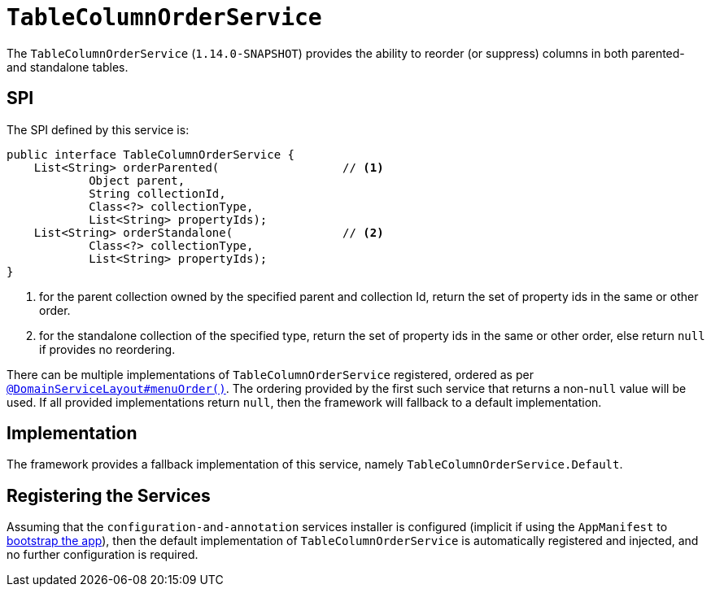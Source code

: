 [[_rgsvc_spi_TableColumnOrderService]]
= `TableColumnOrderService`
:Notice: Licensed to the Apache Software Foundation (ASF) under one or more contributor license agreements. See the NOTICE file distributed with this work for additional information regarding copyright ownership. The ASF licenses this file to you under the Apache License, Version 2.0 (the "License"); you may not use this file except in compliance with the License. You may obtain a copy of the License at. http://www.apache.org/licenses/LICENSE-2.0 . Unless required by applicable law or agreed to in writing, software distributed under the License is distributed on an "AS IS" BASIS, WITHOUT WARRANTIES OR  CONDITIONS OF ANY KIND, either express or implied. See the License for the specific language governing permissions and limitations under the License.
:_basedir: ../
:_imagesdir: images/



The `TableColumnOrderService` (`1.14.0-SNAPSHOT`) provides the ability to reorder (or suppress) columns in both parented- and standalone tables.


== SPI

The SPI defined by this service is:

[source,java]
----
public interface TableColumnOrderService {
    List<String> orderParented(                  // <1>
            Object parent,
            String collectionId,
            Class<?> collectionType,
            List<String> propertyIds);
    List<String> orderStandalone(                // <2>
            Class<?> collectionType,
            List<String> propertyIds);
}
----
<1> for the parent collection owned by the specified parent and collection Id, return the set of property ids in the same or other order.
<2> for the standalone collection of the specified type, return the set of property ids in the same or other order, else return `null` if provides no reordering.

There can be multiple implementations of `TableColumnOrderService` registered, ordered as per xref:rgant.adoc#_rgant_DomainServiceLayout_menuOrder[`@DomainServiceLayout#menuOrder()`].
The ordering provided by the first such service that returns a non-`null` value will be used.
If all provided implementations return `null`, then the framework will fallback to a default implementation.



== Implementation

The framework provides a fallback implementation of this service, namely `TableColumnOrderService.Default`.


== Registering the Services

Assuming that the `configuration-and-annotation` services installer is configured (implicit if using the
`AppManifest` to xref:rgcms.adoc#_rgcms_classes_AppManifest-bootstrapping[bootstrap the app]), then the
 default implementation of `TableColumnOrderService` is automatically registered and injected, and no further
 configuration is required.

